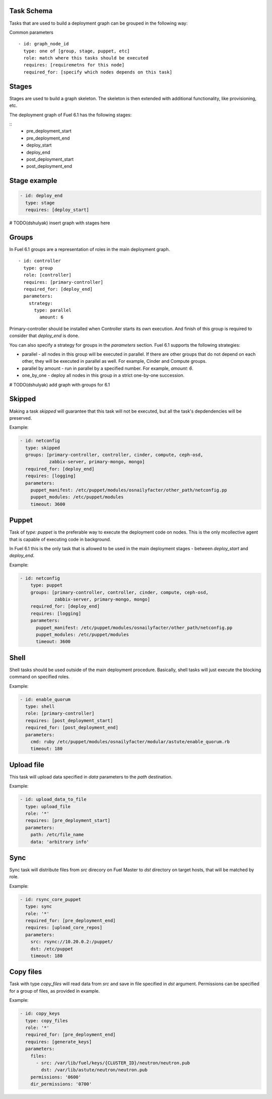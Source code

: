 .. _0010-tasks-schema:

Task Schema
------------

Tasks that are used to build a deployment graph can be grouped
in the following way:

Common parameters

::

  - id: graph_node_id
    type: one of [group, stage, puppet, etc]
    role: match where this tasks should be executed
    requires: [requiremetns for this node]
    required_for: [specify which nodes depends on this task]


Stages
------

Stages are used to build a graph skeleton.
The skeleton is then extended with additional functionality, like provisioning, etc.

The deployment graph of Fuel 6.1 has the following stages:

::
    - pre_deployment_start
    - pre_deployment_end
    - deploy_start
    - deploy_end
    - post_deployment_start
    - post_deployment_end

Stage example
-------------

.. code-block:: yaml

  - id: deploy_end
    type: stage
    requires: [deploy_start]

# TODO(dshulyak) insert graph with stages here

Groups
------

In Fuel 6.1 groups are a representation of roles in the main deployment graph.

::

  - id: controller
    type: group
    role: [controller]
    requires: [primary-controller]
    required_for: [deploy_end]
    parameters:
      strategy:
        type: parallel
          amount: 6

Primary-controller should be installed when Controller starts its own execution.
And finish of this group is required to consider that *deploy_end* is done.

You can also specify a strategy for groups in the *parameters* section.
Fuel 6.1 supports the following strategies:

* parallel - all nodes in this group will be executed in parallel. If there are
  other groups that do not depend on each other, they will be executed in parallel
  as well. For example, Cinder and Compute groups.

* parallel by amount - run in parallel by a specified number. For example, *amount: 6*.

* one_by_one - deploy all nodes in this group in a strict one-by-one succession.

# TODO(dshulyak) add graph with groups for 6.1

Skipped
----

Making a task *skipped* will guarantee that this task will not be executed,
but all the task's depdendencies will be preserved.

Example:

.. code-block:: yaml

    - id: netconfig
      type: skipped
      groups: [primary-controller, controller, cinder, compute, ceph-osd,
               zabbix-server, primary-mongo, mongo]
      required_for: [deploy_end]
      requires: [logging]
      parameters:
        puppet_manifest: /etc/puppet/modules/osnailyfacter/other_path/netconfig.pp
        puppet_modules: /etc/puppet/modules
        timeout: 3600

Puppet
------

Task of *type: puppet* is the preferable way to execute the deployment code on nodes.
This is the only mcollective agent that is capable of executing code in background.

In Fuel 6.1 this is the only task that is allowed to be used in the main deployment stages -
between *deploy_start* and *deploy_end*.

Example:

.. code-block:: yaml

  - id: netconfig
      type: puppet
      groups: [primary-controller, controller, cinder, compute, ceph-osd,
               zabbix-server, primary-mongo, mongo]
      required_for: [deploy_end]
      requires: [logging]
      parameters:
        puppet_manifest: /etc/puppet/modules/osnailyfacter/other_path/netconfig.pp
        puppet_modules: /etc/puppet/modules
        timeout: 3600

Shell
-----

Shell tasks should be used outside of the main deployment procedure.
Basically, shell tasks will just execute the blocking command on specified roles.

Example:

.. code-block:: yaml

  - id: enable_quorum
    type: shell
    role: [primary-controller]
    requires: [post_deployment_start]
    required_for: [post_deployment_end]
    parameters:
      cmd: ruby /etc/puppet/modules/osnailyfacter/modular/astute/enable_quorum.rb
      timeout: 180


Upload file
-----------

This task will upload data specified in *data* parameters to the
*path* destination.

Example:

.. code-block:: yaml

  - id: upload_data_to_file
    type: upload_file
    role: '*'
    requires: [pre_deployment_start]
    parameters:
      path: /etc/file_name
      data: 'arbitrary info'

Sync
----

Sync task will distribute files from *src* direcory on Fuel Master
to *dst* directory on target hosts, that will be matched by role.

Example:

.. code-block:: yaml

  - id: rsync_core_puppet
    type: sync
    role: '*'
    required_for: [pre_deployment_end]
    requires: [upload_core_repos]
    parameters:
      src: rsync://10.20.0.2:/puppet/
      dst: /etc/puppet
      timeout: 180

Copy files
----------

Task with type *copy_files* will read data from *src* and save in file
specified in *dst* argument. Permissions can be specified for a group
of files, as provided in example.

Example:

.. code-block:: yaml

  - id: copy_keys
    type: copy_files
    role: '*'
    required_for: [pre_deployment_end]
    requires: [generate_keys]
    parameters:
      files:
        - src: /var/lib/fuel/keys/{CLUSTER_ID}/neutron/neutron.pub
          dst: /var/lib/astute/neutron/neutron.pub
      permissions: '0600'
      dir_permissions: '0700'

